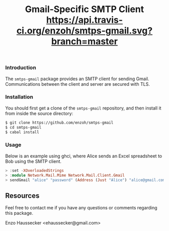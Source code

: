 #+TITLE: Gmail-Specific SMTP Client [[https://api.travis-ci.org/enzoh/smtps-gmail.svg?branch=master]]

*** Introduction

The ~smtps-gmail~ package provides an SMTP client
for sending Gmail. Communications between the client
and server are secured with TLS.

*** Installation

You should first get a clone of the ~smtps-gmail~
repository, and then install it from inside the
source directory:

#+BEGIN_SRC bash
$ git clone https://github.com/enzoh/smtps-gmail
$ cd smtps-gmail
$ cabal install
#+END_SRC

*** Usage

Below is an example using ghci, where Alice sends
an Excel spreadsheet to Bob using the SMTP client. 

#+BEGIN_SRC haskell
> :set -XOverloadedStrings
> :module Network.Mail.Mime Network.Mail.Client.Gmail
> sendGmail "alice" "password" (Address (Just "Alice") "alice@gmail.com") [Address (Just "Bob") "bob@example.com"] [] [] "Excel Spreadsheet" "Hi Bob,\n\nThe Excel spreadsheet is attached.\n\nRegards,\n\nAlice" ["Spreadsheet.xls"] 10000000
#+END_SRC

** Resources

Feel free to contact me if you have any questions
or comments regarding this package.

Enzo Haussecker <ehaussecker@gmail.com>
